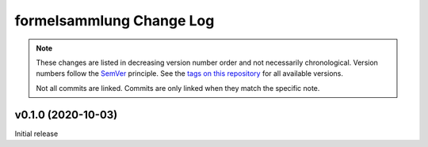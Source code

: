 formelsammlung Change Log
=========================
.. note::
  These changes are listed in decreasing version number order and not necessarily chronological.
  Version numbers follow the `SemVer <https://semver.org/>`__ principle.
  See the `tags on this repository <https://github.com/Cielquan/formelsammlung/tags>`__ for all available versions.

  Not all commits are linked. Commits are only linked when they match the specific note.

.. towncrier release notes start

v0.1.0 (2020-10-03)
-------------------

Initial release
